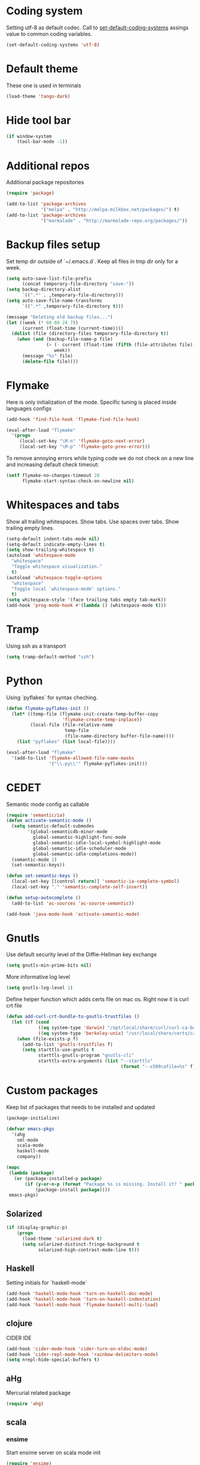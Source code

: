 #+STARTUP: hideblocks
* Coding system
  Setting utf-8 as default codec.
  Call to [[help:set-default-coding-systems][set-default-coding-systems]] assings value to common coding variables.
  #+begin_src emacs-lisp
    (set-default-coding-systems 'utf-8)
  #+end_src
* Default theme
  These one is used in terminals
  #+begin_src emacs-lisp
    (load-theme 'tango-dark)
  #+end_src
* Hide tool bar
  #+begin_src emacs-lisp
    (if window-system
        (tool-bar-mode -1))
  #+end_src

* Additional repos
  Additional package repositories
  #+begin_src emacs-lisp
    (require 'package)
    
    (add-to-list 'package-archives
                 '("melpa" . "http://melpa.milkbox.net/packages/") t)
    (add-to-list 'package-archives
                 '("marmalade" . "http://marmalade-repo.org/packages/"))
  #+end_src
  
* Backup files setup
  Set temp dir outside of `~/.emacs.d`.
  Keep all files in tmp dir only for a week.
  #+begin_src emacs-lisp
    (setq auto-save-list-file-prefix
          (concat temporary-file-directory "save-"))
    (setq backup-directory-alist
          `((".*" . ,temporary-file-directory)))
    (setq auto-save-file-name-transforms
          `((".*" ,temporary-file-directory t)))
    
    (message "Deleting old backup files...")
    (let ((week (* 60 60 24 7))
          (current (float-time (current-time))))
      (dolist (file (directory-files temporary-file-directory t))
        (when (and (backup-file-name-p file)
                   (> (- current (float-time (fifth (file-attributes file))))
                      week))
          (message "%s" file)
          (delete-file file))))
  #+end_src

* Flymake
  Here is only initialization of the mode. Specific tuning is placed inside languages configs
  #+begin_src emacs-lisp
    (add-hook 'find-file-hook 'flymake-find-file-hook)
    
    (eval-after-load "flymake"
      '(progn
         (local-set-key "\M-n" 'flymake-goto-next-error)
         (local-set-key "\M-p" 'flymake-goto-prev-error)))
  #+end_src

  To remove annoying errors while typing code we do not check on a new line
  and increasing default check timeout:
  #+begin_src emacs-lisp
    (setf flymake-no-changes-timeout 20
          flymake-start-syntax-check-on-newline nil)
  #+end_src
* Whitespaces and tabs
  Show all trailing whitespaces. Show tabs.
  Use spaces over tabs. Show trailing empty lines.
  #+begin_src emacs-lisp
    (setq-default indent-tabs-mode nil)
    (setq-default indicate-empty-lines t)
    (setq show-trailing-whitespace t)
    (autoload 'whitespace-mode
      "whitespace"
      "Toggle whitespace visualization."
      t)
    (autoload 'whitespace-toggle-options
      "whitespace"
      "Toggle local `whitespace-mode' options."
      t)
    (setq whitespace-style '(face trailing tabs empty tab-mark))
    (add-hook 'prog-mode-hook #'(lambda () (whitespace-mode t)))
  #+end_src

* Tramp
  Using ssh as a transport
  #+begin_src emacs-lisp
    (setq tramp-default-method "ssh")
  #+end_src
* Python
  Using `pyflakes` for syntax cheching.
  #+begin_src emacs-lisp
    (defun flymake-pyflakes-init ()
      (let* ((temp-file (flymake-init-create-temp-buffer-copy
                         'flymake-create-temp-inplace))
             (local-file (file-relative-name
                          temp-file
                          (file-name-directory buffer-file-name))))
        (list "pyflakes" (list local-file))))
    
    (eval-after-load "flymake"
      '(add-to-list 'flymake-allowed-file-name-masks
                    '("\\.py\\'" flymake-pyflakes-init)))
    
  #+end_src
* CEDET
  Semantic mode config as callable
  #+begin_src emacs-lisp
    (require 'semantic/ia)
    (defun activate-semantic-mode ()
      (setq semantic-default-submodes
            '(global-semanticdb-minor-mode
              global-semantic-highlight-func-mode
              global-semantic-idle-local-symbol-highlight-mode
              global-semantic-idle-scheduler-mode
              global-semantic-idle-completions-mode))
      (semantic-mode 1)
      (set-semantic-keys))
    
    (defun set-semantic-keys ()
      (local-set-key [(control return)] 'semantic-ia-complete-symbol)
      (local-set-key "." 'semantic-complete-self-insert))
    
    (defun setup-autocomplete ()
      (add-to-list 'ac-sources 'ac-source-semantic))
    
    (add-hook 'java-mode-hook 'activate-semantic-mode)
  #+end_src
* Gnutls
  Use default security level of the Diffie-Hellman key exchange
  #+begin_src emacs-lisp
    (setq gnutls-min-prime-bits nil)
  #+end_src

  More informative log level
  #+begin_src emacs-lisp
    (setq gnutls-log-level 1)
  #+end_src

  Define helper function which adds certs file on mac os.
  Right now it is curl crt file
  #+begin_src emacs-lisp
    (defun add-curl-crt-bundle-to-gnutls-trustfiles ()
      (let ((f (cond
                ((eq system-type 'darwin) "/opt/local/share/curl/curl-ca-bundle.crt")
                ((eq system-type 'berkeley-unix) "/usr/local/share/certs/ca-root-nss.crt"))))
        (when (file-exists-p f)
          (add-to-list 'gnutls-trustfiles f)
          (setq starttls-use-gnutls t
                starttls-gnutls-program "gnutls-cli"
                starttls-extra-arguments (list "--starttls"
                                               (format "--x509cafile=%s" f))))))
  #+end_src
* Custom packages
  Keep list of packages that needs to be installed
  and updated
  #+begin_src emacs-lisp
        (package-initialize)
        
        (defvar emacs-pkgs
          '(ahg
            sml-mode
            scala-mode
            haskell-mode
            company))
        
        (mapc
         (lambda (package)
           (or (package-installed-p package)
               (if (y-or-n-p (format "Package %s is missing. Install it? " package))
                   (package-install package))))
         emacs-pkgs)
  #+end_src
** Solarized
  #+begin_src emacs-lisp
    (if (display-graphic-p)
        (progn
          (load-theme 'solarized-dark t)
          (setq solarized-distinct-fringe-background t
                solarized-high-contrast-mode-line t)))
  #+end_src
** Haskell
   Setting initials for `haskell-mode`
   #+begin_src emacs-lisp
     (add-hook 'haskell-mode-hook 'turn-on-haskell-doc-mode)
     (add-hook 'haskell-mode-hook 'turn-on-haskell-indentation)
     (add-hook 'haskell-mode-hook 'flymake-haskell-multi-load)
   #+end_src
** clojure
   CIDER IDE
   #+begin_src emacs-lisp
     (add-hook 'cider-mode-hook 'cider-turn-on-eldoc-mode)
     (add-hook 'cider-repl-mode-hook 'rainbow-delimiters-mode)
     (setq nrepl-hide-special-buffers t)
   #+end_src
** aHg
   Mercurial related package
   #+begin_src emacs-lisp
     (require 'ahg)
   #+end_src
** scala
*** ensime
    Start ensime server on scala mode init
    #+begin_src emacs-lisp
      (require 'ensime)
      (add-hook 'scala-mode-hook 'ensime-scala-mode-hook)
    #+end_src
** jabber
   Using multiple accounts
   #+begin_src emacs-lisp
     (defun jabber ()
       (interactive)
       (require 'gnutls)
       (load "~/secret.el.gpg")
       (add-curl-crt-bundle-to-gnutls-trustfiles)
       (setq jabber-account-list
             `(("riffm@rnd.stcnet.ru/emacs"
                (:network-server . "rnd.stcnet.ru")
                (:password . ,riffm-at-rnd-stcnet-ru-passwd)
                (:connection-type . starttls)
                (:port . 5222))
               ("riffm@jabber.ru/emacs"
                (:network-server . "jabber.ru")
                (:password . ,riffm-at-jabber-ru-passwd)
                (:connection-type . ssl)
                (:port . 5223))))
       (jabber-connect-all)
       (makunbound 'jabber-account-list)
       (clear-secrets))
   #+end_src
** coffeescript
   Set indentation
   #+begin_src emacs-lisp
     (setq coffee-tab-width 2)
   #+end_src
** ocaml
   Add `utop` integration if present
   #+begin_src emacs-lisp
     (when (executable-find "opam")
       (dolist (var (car (read-from-string
                          (shell-command-to-string "opam config env --sexp"))))
         (setenv (car var) (cadr var)))
       (setq exec-path (split-string (getenv "PATH") path-separator))
       (push (concat (getenv "OCAML_TOPLEVEL_PATH") "/../../share/emacs/site-lisp")
             load-path)
       (autoload 'utop "utop" "Toplevel for OCaml" t)
       (autoload 'utop-setup-ocaml-buffer "utop" "Toplevel for OCaml" t)
       (add-hook 'tuareg-mode-hook 'utop-setup-ocaml-buffer)
       (add-hook 'tuareg-mode-hook
                 #'(lambda ()
                     (define-key tuareg-mode-map
                       (kbd "C-M-i") 'utop-edit-complete))))
   #+end_src
* Mail
** smtp
  Using `msmtp` as a smtp client program
  #+begin_src emacs-lisp
    (setq message-send-mail-function 'message-send-mail-with-sendmail
          sendmail-program "msmtp"
          user-full-name "Tim Perevezentsev")
  #+end_src

  Next we set hook to select mail account depending on `from` header
  #+begin_src emacs-lisp
    (defun choose-msmtp-account ()
      (if (message-mail-p)
          (save-excursion
            (let*
                ((from (save-restriction
                         (message-narrow-to-headers)
                         (message-fetch-field "from")))
                 (account
                  (cond
                   ((string-match "riffm2005@gmail.com" from) "riffm2005")
                   ((string-match "riffm@stmdev.ru" from) "stmdev")
                   ((string-match "me@riffm.name" from) "riffm-name")
                   ((string-match "riffm@rnd.stcnet.ru" from) "riffm-stcnet"))))
              (setq message-sendmail-extra-arguments (list '"-a" account))))))
    
    (setq message-sendmail-envelope-from 'header)
    (add-hook 'message-send-mail-hook 'choose-msmtp-account)
  #+end_src
